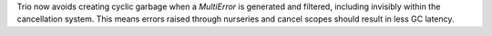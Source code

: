Trio now avoids creating cyclic garbage when a `MultiError` is generated and filtered,
including invisibly within the cancellation system.  This means errors raised
through nurseries and cancel scopes should result in less GC latency.